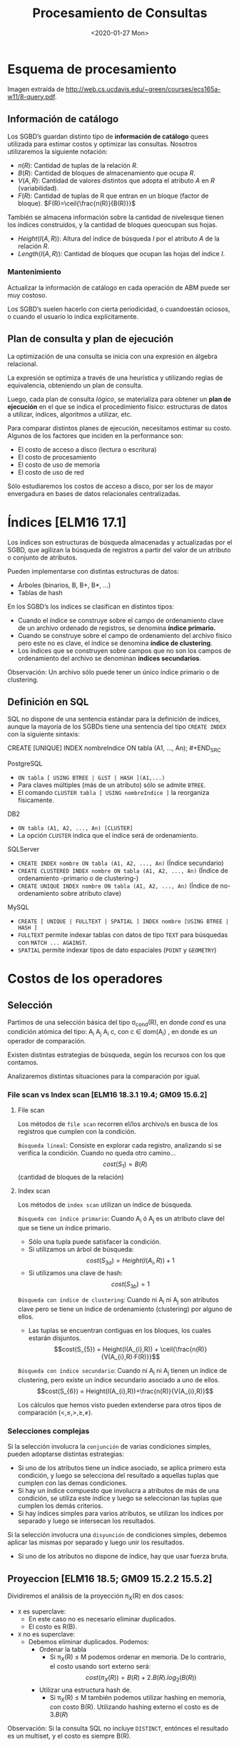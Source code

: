 #+title:Procesamiento de Consultas
#+date:<2020-01-27 Mon>
* Esquema de procesamiento

  Imagen extraída de
  http://web.cs.ucdavis.edu/~green/courses/ecs165a-w11/8-query.pdf.

** Información de catálogo
   Los SGBD’s guardan distinto tipo de *información de catálogo* quees utilizada
   para estimar costos y optimizar las consultas. Nosotros utilizaremos la
   siguiente notación:
   - $n(R)$: Cantidad de tuplas de la relación $R$.
   - $B(R)$: Cantidad de bloques de almacenamiento que ocupa $R$.
   - $V(A,R)$: Cantidad de valores distintos que adopta el atributo $A$ en $R$
     (variabilidad).
   - $F(R)$: Cantidad de tuplas de R que entran en un bloque (factor de
     bloque). $F(R)=\ceil{\frac{n(R)}{B(R)}}$

   También se almacena información sobre la cantidad de nivelesque tienen los
   índices construídos, y la cantidad de bloques queocupan sus hojas.
   - $Height(I(A, R))$: Altura del índice de búsqueda $I$ por el atributo $A$ de la
     relación $R$.
   - $Length(I(A, R))$: Cantidad de bloques que ocupan las hojas del índice $I$.

*** Mantenimiento

    Actualizar la información de catálogo en cada operación de ABM puede ser muy
    costoso.

    Los SGBD’s suelen hacerlo con cierta periodicidad, o cuandoestán ociosos, o
    cuando el usuario lo indica explícitamente.

** Plan de consulta y plan de ejecución
   La optimización de una consulta se inicia con una expresión en álgebra
   relacional.

   La expresión se optimiza a través de una heurística y utilizando reglas de
   equivalencia, obteniendo un plan de consulta.

   Luego, cada plan de consulta /lógico/, se materializa para obtener un *plan
   de ejecución* en el que se indica el procedimiento físico: estructuras de
   datos a utilizar, índices, algoritmos a utilizar, etc.

   Para comparar distintos planes de ejecución, necesitamos estimar su costo.
   Algunos de los factores que inciden en la performance son:
   - El costo de acceso a disco (lectura o escritura)
   - El costo de procesamiento
   - El costo de uso de memoria
   - El costo de uso de red

   Sólo estudiaremos los costos de acceso a disco, por ser los de mayor
   envergadura en bases de datos relacionales centralizadas.

* Índices [ELM16 17.1]

  Los índices son estructuras de búsqueda almacenadas y actualizadas por el
  SGBD, que agilizan la búsqueda de registros a partir del valor de un atributo
  o conjunto de atributos.

  Pueden implementarse con distintas estructuras de datos:
  - Árboles (binarios, B, B+, B*, ...)
  - Tablas de hash

  En los SGBD’s los índices se clasifican en distintos tipos:
  - Cuando el índice se construye sobre el campo de ordenamiento clave de un
    archivo ordenado de registros, se denomina *índice primario.*
  - Cuando se construye sobre el campo de ordenamiento del archivo físico pero
    este no es clave, el índice se denomina *índice de clustering*.
  - Los índices que se construyen sobre campos que no son los campos de
    ordenamiento del archivo se denominan *índices secundarios*.

  Observación: Un archivo sólo puede tener un único índice primario o de
  clustering.

** Definición en SQL

   SQL no dispone de una sentencia estándar para la definición de índices,
   aunque la mayoría de los SGBDs tiene una sentencia del tipo ~CREATE INDEX~
   con la siguiente sintaxis:

   #+BEGIN_SRC sql
CREATE [UNIQUE] INDEX nombreIndice ON tabla (A1, ..., An); #+END_SRC

   PostgreSQL
   - ~ON tabla [ USING BTREE | GiST | HASH ](A1,...)~
   - Para claves múltiples (más de un atributo) sólo se admite ~BTREE~.
   - El comando ~CLUSTER tabla [ USING nombreIndice ]~ la reorganiza físicamente.

   DB2
   - ~ON tabla (A1, A2, ..., An) [CLUSTER]~
   - La opción ~CLUSTER~ indica que el índice será de ordenamiento.

   SQLServer
   - ~CREATE INDEX nombre ON tabla (A1, A2, ..., An)~ (Índice secundario)
   - ~CREATE CLUSTERED INDEX nombre ON tabla (A1, A2, ..., An)~ (Índice de
     ordenamiento -primario o de clustering-)
   - ~CREATE UNIQUE INDEX nombre ON tabla (A1, A2, ..., An)~ (Índice de
     no-ordenamiento sobre atributo clave)

   MySQL
   - ~CREATE [ UNIQUE | FULLTEXT | SPATIAL ] INDEX nombre [USING BTREE | HASH ]~
   - ~FULLTEXT~ permite indexar tablas con datos de tipo ~TEXT~ para búsquedas con
     ~MATCH ... AGAINST~.
   - ~SPATIAL~ permite indexar tipos de dato espaciales (~POINT~ y ~GEOMETRY~)

* Costos de los operadores

** Selección

   Partimos de una selección básica del tipo \sigma_{cond}(R), en donde $cond$
   es una condición atómica del tipo: A_{i} \REL A_{j} A_{i} \REL c, con c \in
   dom(A_{i}) , en donde \REL es un operador de comparación.

   Existen distintas estrategias de búsqueda, según los recursos con los que
   contamos.

   Analizaremos distintas situaciones para la comparación por igual.

*** File scan vs Index scan [ELM16 18.3.1 19.4; GM09 15.6.2]

**** File scan

     Los métodos de ~file scan~ recorren el/los archivo/s en busca de los
     registros que cumplen con la condición.

     ~Búsqueda lineal~: Consiste en explorar cada registro, analizando si se
     verifica la condición. Cuando no queda otro camino... $$cost(S_{1}) =
     B(R)$$ (cantidad de bloques de la relación)

**** Index scan

     Los métodos de ~index scan~ utilizan un índice de búsqueda.

     ~Búsqueda con índice primario~: Cuando A_{i} ó A_{j} es un atributo clave
     del que se tiene un índice primario.
     - Sólo una tupla puede satisfacer la condición.
     - Si utilizamos un árbol de búsqueda: $$cost(S_{3a}) = Height(I(A_{i}, R))+1$$
     - Si utilizamos una clave de hash: $$cost(S_{3b}) = 1$$

     ~Búsqueda con índice de clustering~: Cuando ni A_{i} ni A_{j} son atributos
     clave pero se tiene un índice de ordenamiento (clustering) por alguno de
     ellos.
     - Las tuplas se encuentran contiguas en los bloques, los cuales estarán
       disjuntos. $$cost(S_{5}) = Height(I(A_{i},R)) +
       \ceil{\frac{n(R)}{V(A_{i},R)·F(R)}}$$

     ~Búsqueda con índice secundario~: Cuando ni A_{i} ni A_{j} tienen un índice
     de clustering, pero existe un índice secundario asociado a uno de ellos.
     $$cost(S_{6}) = Height(I(A_{i},R))+\frac{n(R)}{V(A_{i},R)}$$

     Los cálculos que hemos visto pueden extenderse para otros tipos de
     comparación $(<,\leq,>,\geq,\neq)$.

*** Selecciones complejas

    Si la selección involucra la ~conjunción~ de varias condiciones simples,
    pueden adoptarse distintas estrategias:
    - Si uno de los atributos tiene un índice asociado, se aplica primero esta
      condición, y luego se selecciona del resultado a aquellas tuplas que
      cumplen con las demas condiciones.
    - Si hay un índice compuesto que involucra a atributos de más de una condición,
      se utiliza este índice y luego se seleccionan las tuplas que cumplen los
      demás criterios.
    - Si hay índices simples para varios atributos, se utilizan los índices por
      separado y luego se intersecan los resultados.

    Si la selección involucra una ~disyunción~ de condiciones simples, debemos
    aplicar las mismas por separado y luego unir los resultados.
    - Si uno de los atributos no dispone de índice, hay que usar fuerza bruta.

** Proyeccion [ELM16 18.5; GM09 15.2.2 15.5.2]

   Dividiremos el análisis de la proyección \pi_{X}(R) en dos casos:
   - ~X~ es superclave:
     - En este caso no es necesario eliminar duplicados.
     - El costo es R(B).
   - ~X~ no es superclave:
     - Debemos eliminar duplicados. Podemos:
       - Ordenar la tabla
         - Si \pi_{X}(R) \leq M podemos ordenar en memoria. De lo contrario, el
           costo usando sort externo será: $$cost(\pi_{X}(R)) =
           B(R)+2.B(R).log_2(B(R))$$
       - Utilizar una estructura hash de.
         - Si \pi_{X}(R) \leq M también podemos utilizar hashing en memoria, con
           costo B(R). Utilizando hashing externo el costo es de $3.B(R)$

   Observación: Si la consulta SQL no incluye ~DISTINCT~, entónces el resultado
   es un multiset, y el costo es siempre B(R).

** Junta

   La operación de junta es una de las más frecuentes y demandantes.

   Existen distintos métodos para calcularla:
   - Método de loops anidados por bloque
   - Método de único loop
   - Método sort-merge
   - Método de junta hash (variante GRACE)

   Observación: A continuación presentaremos los métodos, y sólo indicaremos el
   costo de lectura de datos y cálculo del resultado. Para calcular el costo de
   almacenamiento (que no siempre se realiza para las operaciones intermedias)
   es necesario estimar la cardinalidad del resultado.

*** Método de loops anidados por bloque [ELM16 18.4.1 J1 19.5 J1; GM09 15.3.4]

    Dadas dos relaciones R y S, el método de ~loops anidados por bloque~
    consiste en tomar cada par de bloques de ambas relaciones, y comparar todas
    sus tuplas entre sí.

    Si por cada bloque de R se leen todos los bloques de S, el costo de procesar
    dicho bloque es 1+B(S), y el total es de ~B(R)·(1+B(S))~. Utilizando las
    tuplas de S como pivotes, el costo total sería de B(S)·(1+B(R)).

    El costo del método es entonces:

    $$cost(R*S) = min(B(R) +B(R)·B(S),B(S) +B(R)·B(S))$$

    Esta estimación es un peor caso, suponiendo que sólo podemos tener un bloque
    de cada tabla simultáneamente en memoria (M_{i}=2). Si pudiéramos cargar las
    tablas completas en memoria, tendríamos el mejor caso:

    $$cost(R*S)=B(R)+B(S)$$

*** Método de único loop [ELM16 18.4.1 J2 19.5 J2; GM09 15.3.4]

    Si el atributo de junta tiene un índice asociado en R, por ejemplo, podemos
    recorrer las tuplas de S y para cada una de ellas buscar en el índice la/s
    tupla/s de R en que el atributo coincide.

    Si el ~índice es primario~, el costo será:

    $$cost(R*S) = B(S)+n(S).(Height(I(A,R))+1)$$

    Si el ~índice es de clustering~, puede haber más de una coincidencia:

    $$cost(R*S) = B(S) + n(S) . \left( Height(I(A,R)) + \ceil{
    \frac{n(R)}{V(A,R).F(R)} } \right)$$

    Si el ~índice es secundario~:

    $$cost(R*S) = B(S) + n(S) . \left( Height(I(A,R)) + \frac{n(R)}{V(A,R).F(R)}
    \right)$$

*** Ejemplo

*** Método sort-merge

    Consiste en ordenar los archivos de cada tabla por el/los atributo/s de
    junta.

    Si entran en memoria, el ordenamiento puede hacerse con quicksort, y el
    costo de acceso a disco es sólo B(R)+B(S).

    Si los archivos no caben en memoria debe utilizarse un algoritmo de sort
    externo. El costo de peor caso de ordenar R y volverlo aguardar en disco
    ordenado es de aproximadamente 2·B(R)·log_{2}(B(R))

    Una vez ordenados, se hace un merge de ambos archivos que sólo selecciona
    aquellos pares de tuplas en que coinciden los atributos de junta.

    El merge recorre una única vez cada archivo, con un costo de B(R)+B(S).

    El costo total es entonces: $$cost(R*S) = 2·B(R)·log_{2}(B(R)) +
    2·B(S)·log_{2}(B(S)) + B(R)+B(S) $$

*** Método de junta hash (variante GRACE) [ELM16 18.4.1 J4 19.5 J4]

    La idea de este método es particionar las tablas R y S en m grupos
    utilizando una función de hash h(X) aplicada sobre los atributos de junta X.

    Atención: Que dos tuplas r \in R y s \in S cumplan que h(r.X) = h(s.X) no
    implica que r.X = s.X!

    Costo del particionado: 2·(B(R) +B(S))
    - Porque es necesario leer todos los bloques y reescribir sus datos en otro
      orden.

    Luego, cada par de grupos R_{i} y S_{i} se combina verificando si se cumple
    la condición de junta con un enfoque de fuerza bruta.
    - Observación: No es necesario combinar R_{i} y S_{j} para i \neq j
    - ¿Por qué? r.X = s.X \rightarrow h(r.X) = h(s.X)

    ~Que es R_{i}?~

    Hipótesis: m fue escogido de manera que dos grupos R_{i} y S_{i} puedan
    entrar en memoria simultáneamente.

    Costo de la combinación de R_{i} y S_{i}: $B(R_{i}) +B(S_{i})$

    Observación 1: F(R_{i}) = F(R) y F(S_{i}) = F(S)

    Observación 2: \sum^{m}_{i=1} n(R_{i}) = n(R) y \sum^{m}_{i=1} n(S_{i}) =
    n(S)

    El costo total es: $$cost(R*S) = 3(B(R) + B(S))$$

** Pipelining

   En muchos casos, el resultado de un operador puede ser procesado por el
   operador siguiente en forma parcial (es decir sin necesidad de que el
   operador anterior haya terminado de generar todas las tuplas).

   Esta estrategia se denomina ~pipelining~, y los SGBD suelen utilizarla en los
   planes de ejecución siempre que sea posible.

   Al calcular el costo de dos operadores anidados O_{2}(O_{1}(R)) debemos
   considerar que en caso de utilizar pipelining, si la complejidad de O_{2} es
   menor o igual que la de O_{1}, entonces el operador 2 no agregará costo al
   plan de ejecución.

*** Ejemplo

* Estimación de cardinalidad

** Concepto

   Como parte de la estimación del costo de una consulta, es necesario a veces
   estimar el tamaño de las relaciones intermedias (la cardinalidad) antes de
   calcularlas.

   Se espera que una estimación de cardinalidad cumpla con los siguientes
   requisitos:
   - Sea precisa.
   - Sea fácil de calcular.
   - No dependa de la forma en que esa relación intermedia se calculó.

   Veremos reglas de estimación de la cardinalidad a través de ejemplos para los
   siguientes operadores:
   - Proyección
   - Selección
   - Junta

** Proyección

   Ejemplo: Persona(DNI, nombre, f_nacimiento, gnero)
   - 40 millones de tuplas
   - El DNI es un entero de 4 bytes
   - El nombre es un string variable de tamaño promedio 15 bytes
   - La fecha de nacimiento es un timestamp de 4 bytes
   - El género es un caracter

   Supongamos que los bloques son de 1024 bytes con un header de 24 bytes.

   La estimación de la cantidad de bloques que ocupa la relación es:

   $$B(Persona) = \frac{40.10^{6}.(4+15+4+1)}{10^{3}} = 960000$$

   Ahora queremos estimar B(\pi_{DNI}(Persona)). La cantidad de tuplas no se
   modifica, por lo tanto:

   $$B(\pi_{DNI}(Persona)) = \frac{40.10^{6}.4}{10^{3}} = 160000$$

** Selección

   La selección reduce el número de tuplas en el resultado, aunque mantiene el
   tamaño de cada tupla.

   Para estimar el tamaño de una selección de la forma \sigma_{A_{i}=c}(R),
   utilizaremos la variabilidad de A_{i} en R(V(A_{i},R)), que es la cantidad de
   valores distintos que puede tomar el atributo A_{i} en dicha relación.

   Realizaremos la siguiente estimación:

   $$n(\sigma_{A_{i}=c}(R)) = \frac{n(R)}{V(A_{i},R)}$$

   La fracción \frac{1}{V(A_{i},R)} se denomina ~selectividad de A_{i} en R~.

*** Ejemplo

    Ejemplo: Persona(DNI,nombre,f_nacimiento,gnero).

    Para estimar n(\sigma_{genero=′F′}(Persona)), consideremos que hay dos
    géneros posibles. Luego:

    asdkjsdlkjf

    Dificultades:
    - No nos permite estimar selecciones con otros operadores (≤,≥,6=).
    - La estimación asume que el valor c se toma al azar. Si no es así,entonces es
      sesgada.

    Un método más avanzado consiste en utilizar un histograma para la
    distribución de A_{i}.

*** Estimación con histograma

    El histograma nos resume la distribución de los valores que toma un atributo
    en una instancia de relación dada.

    Es útil cuando un atributo toma valores discretos.

    Ejemplo: Película(id, nombre, género)

    n(Película) = 728 V(género, Película) = 9

    |                 | drama | comedia | suspenso | otros |
    | Película.género |   150 |     140 |      128 |   310 |

    El histograma nos dice que n(\sigma_{genero='comedia'}(Película)) = 140

    Podemos estimar mejor n(\sigma_{genero='terror'}(Película)) utilizando el
    histograma?

    n(\sigma_{genero='terror'}(Película)) = \frac{n(Película)-318}
    {V(genero,Película)-3} = \frac{310}{6} = 52

    ~Creo que el 318 está mal. deberia ser 418~

** Junta

   Consideremos la junta de R(A,B) y S(B,C).

   En principio, 0 \leq n(R*S) \leq n(R)·n(S), dependiendo de como estén
   distribuídos los valores de B en una y otra relación.

   Dadas las variabilidades V(B,R) y V(B,S), asumiremos que los valores de B en
   la relación con menor variabilidad están incluídos dentro de los valores de B
   en la otra relación.
   - En el caso en que el atributo de junta es clave primaria en una relación y
     clave foránea en la otra, la asunción es verdadera.

   Supongamos que V(B,R) \geq V(B,S) y tomemos una tupla en t_{R} \in R y una
   tupla en t_{S} \in S. Sabemos que t_{S.B} está incluído dentro de los valores
   que toma B en R. Luego, \mathbb{P}(t_{S.B} = t_{R.B}) = \frac{1}{V(B,R)}.

   De manera análoga, si V(B,R) \leq V(B,S) entonces que t_{R.B} está incluído
   dentro de los valores que toma B en S. Luego, \mathbb{P}(t_{R.B} = t_{S.B}) =
   \frac{1}{V(B,S)}.

   En general, \mathbb{P} (t_{R.B} = t_{S.B}) = \frac{1}{max(V(B,R),V(B,S))},
   que es la selectividad de la junta (js). Luego:

   $$n(R*S) = js . n(R) . n(S) = \frac{n(R)n(S)}{max(V(B,R),V(B,S))}$$

   ejemplo asjdalkjs

   Para estimar el factor de bloque del resultado, asumiremos que si una tupla
   de R ocupa \frac{1}{F(R)} bloques y una tupla de S ocupa \frac{1}{F(S)}
   bloques, entonces una tupla del resultado ocupa menos de
   \frac{1}{F(R)}+\frac{1}{F(S)}, y por lo tanto el factor de bloque es al
   menos:

   $$F(R*S) = \left( \frac{1}{F(R)}+\frac{1}{F(S)} \right)^{-1}$$

   La fórmula subestima el factor de bloque, porque no tiene en cuenta que los
   atributos de junta se repiten en ambas tablas.

   La cantidad de bloques será (sobreestimación): $$B(R*S) = \frac{js . n(R)
   . n(S)}{F(R*S)} = js . B(R) . B(S) . (F(R) + F(S))$$

*** Estimación con histograma

    Ejemplo:
    - R(A,B), con V(B,R)=18
    - S(B,C), con V(B,S)=15

    Supongamos que disponemos de un histograma que nos muestra los k valores más
    frecuentes de B en cada una de la relaciones.  En este caso, k=5.

    |     |   4 |  12 |  14 |  20 |  22 | 30 | otros |
    | R.B | 200 |     | 320 | 120 | 150 | 65 |   550 |
    | S.B | 150 | 100 |     | 180 | 210 | 85 |   410 |

    Para cada valor de x_{i} del que conocemos f_{R}(x_{i})[fn:1] y
    f_{S}(x_{i}), sabemos que la cantidad de tuplas en el resultado será :
    f_{R}(x_{i}) . f_{S}(x_{i})

    |     |       4 |  12 |  14 |      20 |      22 |     30 | otros |
    | R.B |     200 |     | 320 |     120 |     150 |     65 |   550 |
    | S.B |     150 | 100 |     |     180 |     210 |     85 |   410 |
    | R*S | ~30000~ |     |     | ~21600~ | ~31500~ | ~5525~ |       |

[fn:1] f_{R}(x_{i}) = n(\pi_{B=x_{i}}(R))


    Para aquellos x_{i} de los que sólo conocemos f_{R}(x_{i}) ó f_{S}(x_{i}),
    estimaremos el faltante a partir de la columna "otros" y de la variabilidad.

    Por ejemplo, si conocemos sólo f_{R}(x_{i}), entonces: $$f_{S}(x_{i}) =
    \frac{f_{S}(otros)}{V(B,S)-k}$$

    |     |       4 |     12 |      14 |      20 |      22 |     30 | otros       |
    | R.B |     200 |   ~43~ |     320 |     120 |     150 |     65 | +550+ ~507~ |
    | S.B |     150 |    100 |    ~41~ |     180 |     210 |     85 | +410+ ~369~ |
    | R*S | ~30000~ | ~4300~ | ~13120~ | ~21600~ | ~31500~ | ~5525~ |             |

    Actualizamos también las frecuencias de “otros”, y el valor de k,que se
    convierte en k^{′} = 6.

    Finalmente estimamos las tuplas correspondientes a “otros” en el resultado
    utilizando la estimación simple (equiprobable):

    $$f_{R*S}(otros) = \frac{f_{R}(otros)f_{S}(otros)}
    {max(V(B,R)-k^{'},V(B,S)-k^{'})}$$

    |     |       4 |     12 |      14 |      20 |      22 |     30 | otros       |
    | R.B |     200 |   ~43~ |     320 |     120 |     150 |     65 | +550+ ~507~ |
    | S.B |     150 |    100 |    ~41~ |     180 |     210 |     85 | +410+ ~369~ |
    | R*S | ~30000~ | ~4300~ | ~13120~ | ~21600~ | ~31500~ | ~5525~ | ~15590~     |

    La estimación final es: $$n(R*S) = \sum_{i} f_{R*S}(x_{i}) = 121635$$

    La simple estimación (sin histograma) nos hubiera dado como resultado n(R*S)
    = 88594.

* Reglas de equivalencia [ELM16 19.1.2]

** Selección

   Cascada : $\sigma_{c_{1} \land c_{2} \land \dots \land c_{n}}(R) =
   \sigma_{c_{1}}(\sigma_{c_{2}} ( \dots (\sigma_{c_{n}}(R))\dots))$

   $\sigma_{c_{1} \lor c_{2} \lor \dots \lor c_{n}}(R) = \sigma_{c_{1}}(R) \cup
   \sigma_{c_{2}}(R) \cup \dots \cup \sigma_{c_{n}}(R)$

   Conmutatividad: $\sigma_{c_{1}}(\sigma_{c_{2}}(R)) =
   \sigma_{c_{2}}(\sigma_{c_{1}}(R))$

** Proyección

   Cascada: $\pi_{X_{1}}(\pi_{X_{2}}(\dots(\pi_{X_{n}}(R)))) = \pi_{X_{1}}(R)$

   Conmutatividad con $\sigma$: $\pi_{X}(\sigma_{cond}(R)) =
   \sigma_{cond}(\pi_{X}(R))$

** Producto cartesiano y junta

   Conmutatividad: $R \cross S = S \cross R$

   $$R * S = S * R$$

   Asociatividad: $(R \cross S) \cross T = R \cross (S \cross T)$

   $$(R * S) * T = R * (S * T)$$

** Operaciones de conjuntos

   - R \cup S = S \cup R (Conmutatividad)
   - R \cap S = S \cap R
   - (R \cup S) \cup T = R \cup (S \cup T) (Asociatividad)
   - (R \cap S) \cap T = R \cap (S \cap T)

** Otras mixtas
   - Distribución de la selección en la junta :: Dado \sigma_{c}(R*S), si c puede
        escribirse como c_{R} ∧ c_{S}, con c_{R} y c_{S} involucrando sólo
        atributos de R y de S respectivamente, entonces:

   $$\sigma_{c}(R*S) = \sigma_{c_{R}}(R)*\sigma_{c_{S}}(S)$$


   - Distribución de la proyección en la junta :: Dado\pi_{X}(R*S), si todos los
        atributos de junta están incluídos en X, entonces llamando X_{R} y X_{S}
        a los atributos de R y S que están en X respectivamente:

   $$pi_{X}(R*S) =\pi_{X_{R}}(R)*\pi_{X_{S}}(S)$$

* Heurísticas de optimización

** Reglas generales

   La aplicacion de las reglas de equivalencia a una expresion algebraica para
   obtener otras de menor costo se conoce como ~optimización algebraica~.

   Las siguientes son algunas reglas generales utilizadas para optimizar
   algebraicamente una consulta:
   1. Realizar las selecciones lo mas temprano posible.
   2. Reemplazar productos cartesianos por juntas siempre que se sea posible
   3. Proyectar para descartar los atributos no utilizados lo antes posible.
      1. Entre la selección y la proyección, priorizar la selección.
   4. En caso de que hayan varias juntas, realizar aquella mas restrictiva primero.
      1. Optar por arboles left-deep o right-deep para acotar las posibilidades.

** Ejemplo 2010 world cup

   Esquema de base de datos relacional:
   - Continent(id, name)
     - (1, ’Africa’)
   - NationalTeam(id, name, group, short_name,continent)
     - (1, ’South Africa’, ’A’, ’RSA’, 0)
   - Match(id,home,away, match_datetime_gmt,stage)
     - (1, 1, 2, ’2010-06-11 14:00:00’, 1)
   - Player(id, name, birth_date, height, playing_position,
     local_club,national_team, national_team_tshirt)
     - (53, ’Edinson Cavani’, ’1987-02-14’, 188, ’FW’, ’Palermo [ITA]’, 3, 7)
   - Score(id,match_id,team_id,player_id, minute, score_type)
     - (1, 1, 1, 8, ’55’, 1)
   - Stage(id, name)
     - (3, ’Quarter-finals’)

   Asumiremos que “name” es siempre clave candidata.

   Para calcular el listado de jugadores que convirtieron algun gol en la final
   del mundial, un motor de bases de datos construye el siguiente plan de
   consulta:

   10-ejemplo-world-cup.png

   Aplique las heurísticas estudiadas para optimizar el plan.

   10-ejemplo-world-cup-soluc.png

* Ejemplo

** Biblioteca publica de Gral Lapehue

   Consideremos las siguientes tablas que representan los préstamos de libros en
   la biblioteca:

   - Socios(nro_socio, nombre_socio, f_nac, f_alta)
   - Préstamos(ISBN,nro_orden,nro_socio)
   - Ejemplares(ISBN, nro_orden)
   - Libros(ISBN, nombre_libro, autor, idioma, año)

   Se escribe la siguiente consulta SQL para listar los nombres de los socios
   nacidos después de 1990 que tienen en préstamo un libro de Isaac Asimov:

   #+BEGIN_SRC sql
SELECT S.name FROM Socios S, Préstamos P, Libros L WHERE S.nro_socio =
P.nro_socio AND P.ISBN = L.ISBN AND L.autor = “Isaac Asimov” AND S.f_nac >=
“1990−01−01”; #+END_SRC

*** 1

    La consulta se traduce a la siguiente expresión del álgebra relacional:

    \pi_{nombre_socio}(\sigma_{autor="Isaac Asimov" \land f_nac \geq
    "1990-01-01"}((Socios * Prestamos) * Libros))

    A partir de la siguiente información de catálogo, calcule el costo de
    procesamiento de la consulta. Suponga que no hay índices, y que se utiliza
    pipelining y el método de bloques para las juntas.

    | Socios (S)       | Préstamos (P) | Libros (L)        |
    | n(S) = 10000     | n(P)=300000   | n(L)=50000        |
    | B(S) = 1000      | B(P)=15000    | B(L)=5000         |
    |                  |               | V(autor, L) = 500 |
    | min(f_nac) =1972 |               |                   |
    | max(f_nac) =2012 |               |                   |

    Suponga que los strings tienen tamaño medio de 20 bytes y que el resto de
    los datos son de 4 bytes.

**** Solucion 1

     10-lib-soluc.png

     cost(S*P) = B(S) + B(S) * B(P) = 15001000

     n(S*P) = \frac{10000*300000}{10000} = 300000

     Asumiremos que \frac{1}{F(S*P)} = \frac{1}{F(S)} + \frac{1}{F(P)}

     Entonces F(S*P) = \frac{20}{3} y B(S*P) * B(L) = cost(S*P) + 225000000 =
     cost(S*P) + 225000000

     n((S*P)*L) = \frac{300000*50000}{50000} = 300000

     cost \approx 240*10^{6}

*** 2

    Optimice la consulta utilizando las reglas heurísticas estudiadas.

**** Soluc

     \pi_{nombre_socio}(\pi_{ISBN}(\sigma_{autor="Isaac Asimov"}(Libros))*
     Prestamos * \pi_{nro_socio, nombre_socio}(\sigma_{f_nac \geq
     "1990-01-01"}(Socios)))

*** 3

    Proponga 2 indices utiles para la resolucion de la consulta y calcule el
    costo del plan de ejecución final.

**** 3

     Utilizaremos un indice secundario para Libros(autor) y un indice de
     clustering para Prestamos(ISBN).

     El nuevo plan de ejecución es:

     10-lib-ej3-soluc.png

     T_{1} = \pi_{ISBN}(\sigma_{autor="Isaac Asimov"}(Libros)) \rightarrow El
     acceso es con indice secundario

     cost(\sigma_{autor="Isaac Asimov"}(Libros)) = Height(I(autor, Libros)) +
     \frac{n(Libros)}{V(autor, Libros)} = 4 + \frac{50000}{500} = 104

     // se asume una altura fija de 4 para el arbol

     n(\sigma_{autor="Isaac Asimov"}(Libros)) = \frac{n(Libros)}{V(autor,
     Libros)} = 100

     B(\sigma_{autor="Isaac Asimov"}(Libros)) = \frac{100}{10} = 10

     La proyeccion no tiene costo agregado porque se hace en pipeline.

     n(T_{1}) = 100

     B(T_{1}) = \ceil{10*\frac{4}{68}} = 1

     T_{2} = T_{1} * Prestamos

     cost(T_{2}) = 104 + n(T_{1}) * (Height(I(ISBN, Prestamos)) +
     \frac{n(Prestamos)}{F(Prestamos)V(ISBN,Prestamos)}) = 104 + 100 (4+1) = 604

     n(T_{2}) = \frac{100*300000}{50000} = 600


     \frac{1}{F(T_{1} * Prestamos)} = \frac{1}{T_{1}} + \frac{1}{F(Prestamos} =
     \frac{1}{100} + \frac{1}{20}

     T_{3} = \pi_{nro_socio}(T_{2}))

     B(T_{3}) = \ceil{B(T_{2}) \frac{4}{12}} = \frac{38}{3} = 13 (no sabemos
     estimarlo mejor)

     cost(T_{3}) = 604 + 2 * 13 * log_{2} (13) = 97 (hacemos sort externo)


     T_{4} = \pi(\sigma(Socios))

     cost(\pi(\sigma(Socios))) = B(Socios) = 1000 n(\pi(\sigma(Socios))) =
     10000 * 22 / 40 = 5500 B(\pi(\sigma(Socios))) = 5500 / 10 * 24 / 32 = 413


     Costo de almacenar en disco T_{3} para dejar \pi(\sigma(Socios)) en
     pipeline: 13

     Integrando todos los costos y haciendo la última junta T_{3}*T_{4}:

     cost = (604) + (97) + (1000) + (13) + (13*413) =7083

* Bibliografía

  - [ELM16] Fundamentals of Database Systems, 7th Edition.R. Elmasri, S. Navathe,
    2016.Capítulo 17, Capítulo 18

  - [GM09] Database Systems, The Complete Book, 2nd Edition.H. García-Molina,
    J. Ullman, J. Widom, 2009.Capítulo 15, 16

  - [CONN15] Database Systems, a Practical Approach to Design,Implementation and
    Management, 6th Edition.T. Connolly, C. Begg, 2015.Capítulo 23

             